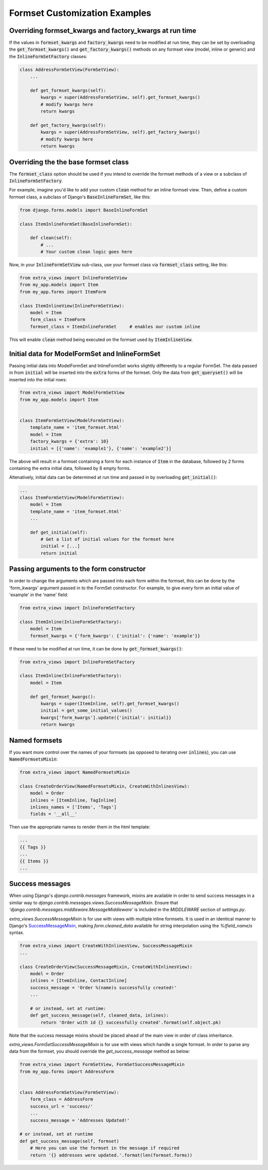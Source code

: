 Formset Customization Examples
==============================

Overriding formset_kwargs and factory_kwargs at run time
-------------------------------------------------------------------------
If the values in :code:`formset_kwargs` and :code:`factory_kwargs` need to be
modified at run time, they can be set by overloading the :code:`get_formset_kwargs()`
and :code:`get_factory_kwargs()` methods on any formset view (model, inline or generic)
and the :code:`InlineFormSetFactory` classes:

.. code-block:: python

    class AddressFormSetView(FormSetView):
        ...

        def get_formset_kwargs(self):
            kwargs = super(AddressFormSetView, self).get_formset_kwargs()
            # modify kwargs here
            return kwargs

        def get_factory_kwargs(self):
            kwargs = super(AddressFormSetView, self).get_factory_kwargs()
            # modify kwargs here
            return kwargs


Overriding the the base formset class
-------------------------------------

The :code:`formset_class` option should be used if you intend to override the
formset methods of a view or a subclass of :code:`InlineFormSetFactory`.

For example, imagine you'd like to add your custom :code:`clean` method
for an inline formset view. Then, define a custom formset class, a subclass of
Django's :code:`BaseInlineFormSet`, like this:

.. code-block:: python

    from django.forms.models import BaseInlineFormSet

    class ItemInlineFormSet(BaseInlineFormSet):

        def clean(self):
            # ...
            # Your custom clean logic goes here


Now, in your :code:`InlineFormSetView` sub-class, use your formset class via
:code:`formset_class` setting, like this:

.. code-block:: python

    from extra_views import InlineFormSetView
    from my_app.models import Item
    from my_app.forms import ItemForm

    class ItemInlineView(InlineFormSetView):
        model = Item
        form_class = ItemForm
        formset_class = ItemInlineFormSet     # enables our custom inline

This will enable :code:`clean` method being executed on the formset used by
:code:`ItemInlineView`.

Initial data for ModelFormSet and InlineFormSet
-----------------------------------------------

Passing initial data into ModelFormSet and InlineFormSet works slightly
differently to a regular FormSet. The data passed in from :code:`initial` will
be inserted into the :code:`extra` forms of the formset. Only the data from
:code:`get_queryset()` will be inserted into the initial rows:

.. code-block:: python

    from extra_views import ModelFormSetView
    from my_app.models import Item


    class ItemFormSetView(ModelFormSetView):
        template_name = 'item_formset.html'
        model = Item
        factory_kwargs = {'extra': 10}
        initial = [{'name': 'example1'}, {'name': 'example2'}]

The above will result in a formset containing a form for each instance of
:code:`Item` in the database, followed by 2 forms containing the extra initial data,
followed by 8 empty forms.

Altenatively, initial data can be determined at run time and passed in by
overloading :code:`get_initial()`:

.. code-block:: python

    ...
    class ItemFormSetView(ModelFormSetView):
        model = Item
        template_name = 'item_formset.html'
        ...

        def get_initial(self):
            # Get a list of initial values for the formset here
            initial = [...]
            return initial

Passing arguments to the form constructor
-----------------------------------------

In order to change the arguments which are passed into each form within the
formset, this can be done by the 'form_kwargs' argument passed in to the FormSet
constructor. For example, to give every form an initial value of 'example'
in the 'name' field:

.. code-block:: python

    from extra_views import InlineFormSetFactory

    class ItemInline(InlineFormSetFactory):
        model = Item
        formset_kwargs = {'form_kwargs': {'initial': {'name': 'example'}}

If these need to be modified at run time, it can be done by
:code:`get_formset_kwargs()`:

.. code-block:: python

    from extra_views import InlineFormSetFactory

    class ItemInline(InlineFormSetFactory):
        model = Item

        def get_formset_kwargs():
            kwargs = super(ItemInline, self).get_formset_kwargs()
            initial = get_some_initial_values()
            kwargs['form_kwargs'].update({'initial': initial}}
            return kwargs


Named formsets
--------------
If you want more control over the names of your formsets (as opposed to
iterating over :code:`inlines`), you can use :code:`NamedFormsetsMixin`:

.. code-block:: python

    from extra_views import NamedFormsetsMixin

    class CreateOrderView(NamedFormsetsMixin, CreateWithInlinesView):
        model = Order
        inlines = [ItemInline, TagInline]
        inlines_names = ['Items', 'Tags']
        fields = '__all__'

Then use the appropriate names to render them in the html template:

.. code-block:: html

    ...
    {{ Tags }}
    ...
    {{ Items }}
    ...

Success messages
----------------
When using Django's `django.contrib.messages` framework, mixins are available in
order to send success messages in a similar way to
`django.contrib.messages.views.SuccessMessageMixin`. Ensure that
`'django.contrib.messages.middleware.MessageMiddleware'` is included in the
`MIDDLEWARE` section of `settings.py`.

`extra_views.SuccessMessageMixin` is for use with views with multiple
inline formsets. It is used in an identical manner to Django's
SuccessMessageMixin_, making `form.cleaned_data` available for string
interpolation using the `%(field_name)s` syntax.

.. _SuccessMessageMixin: https://docs.djangoproject.com/en/dev/ref/contrib/messages/#django.contrib.messages.views.SuccessMessageMixin

.. code-block:: python

    from extra_views import CreateWithInlinesView, SuccessMessageMixin
    ...

    class CreateOrderView(SuccessMessageMixin, CreateWithInlinesView):
        model = Order
        inlines = [ItemInline, ContactInline]
        success_message = 'Order %(name)s successfully created!'
        ...

        # or instead, set at runtime:
        def get_success_message(self, cleaned_data, inlines):
            return 'Order with id {} successfully created'.format(self.object.pk)

Note that the success message mixins should be placed ahead of the main view in
order of class inheritance.

`extra_views.FormSetSuccessMessageMixin` is for use with views which handle a single
formset. In order to parse any data from the formset, you should override the
`get_success_message` method as below:

.. code-block:: python

    from extra_views import FormSetView, FormSetSuccessMessageMixin
    from my_app.forms import AddressForm


    class AddressFormSetView(FormSetView):
        form_class = AddressForm
        success_url = 'success/'
        ...
        success_message = 'Addresses Updated!'

    # or instead, set at runtime
    def get_success_message(self, formset)
        # Here you can use the formset in the message if required
        return '{} addresses were updated.'.format(len(formset.forms))
